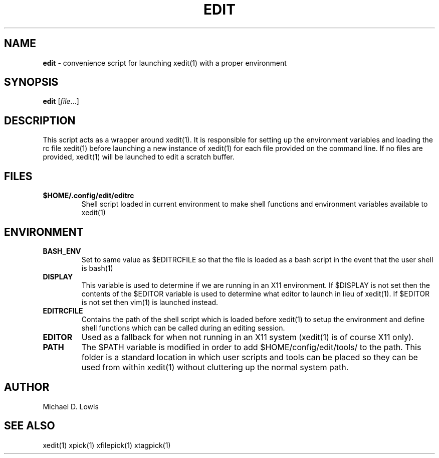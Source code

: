 .\" generated with Ronn/v0.7.3
.\" http://github.com/rtomayko/ronn/tree/0.7.3
.
.TH "EDIT" "1" "March 2017" "" ""
.
.SH "NAME"
\fBedit\fR \- convenience script for launching xedit(1) with a proper environment
.
.SH "SYNOPSIS"
\fBedit\fR [\fIfile\fR\.\.\.]
.
.SH "DESCRIPTION"
This script acts as a wrapper around xedit(1)\. It is responsible for setting up the environment variables and loading the rc file xedit(1) before launching a new instance of xedit(1) for each file provided on the command line\. If no files are provided, xedit(1) will be launched to edit a scratch buffer\.
.
.SH "FILES"
.
.TP
\fB$HOME/\.config/edit/editrc\fR
Shell script loaded in current environment to make shell functions and environment variables available to xedit(1)
.
.SH "ENVIRONMENT"
.
.TP
\fBBASH_ENV\fR
Set to same value as $EDITRCFILE so that the file is loaded as a bash script in the event that the user shell is bash(1)
.
.TP
\fBDISPLAY\fR
This variable is used to determine if we are running in an X11 environment\. If $DISPLAY is not set then the contents of the $EDITOR variable is used to determine what editor to launch in lieu of xedit(1)\. If $EDITOR is not set then vim(1) is launched instead\.
.
.TP
\fBEDITRCFILE\fR
Contains the path of the shell script which is loaded before xedit(1) to setup the environment and define shell functions which can be called during an editing session\.
.
.TP
\fBEDITOR\fR
Used as a fallback for when not running in an X11 system (xedit(1) is of course X11 only)\.
.
.TP
\fBPATH\fR
The $PATH variable is modified in order to add $HOME/config/edit/tools/ to the path\. This folder is a standard location in which user scripts and tools can be placed so they can be used from within xedit(1) without cluttering up the normal system path\.
.
.SH "AUTHOR"
Michael D\. Lowis
.
.SH "SEE ALSO"
xedit(1) xpick(1) xfilepick(1) xtagpick(1)
